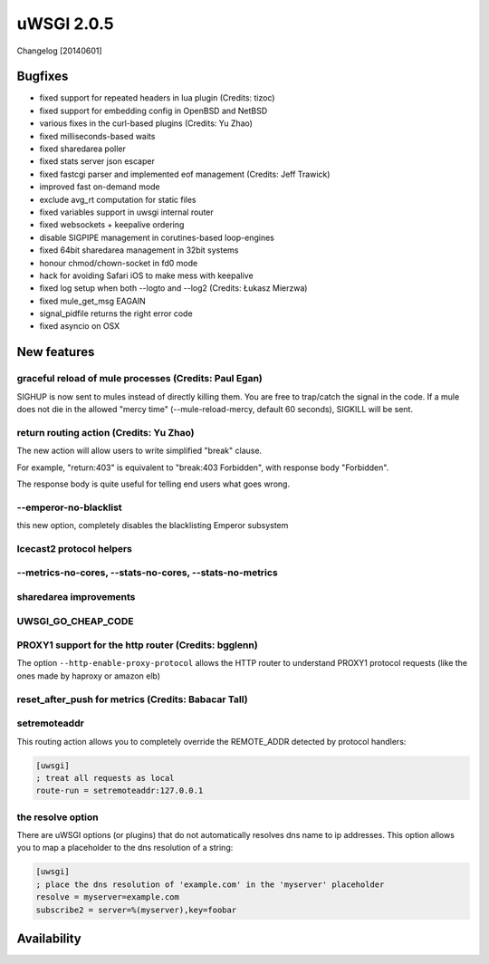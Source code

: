 uWSGI 2.0.5
===========

Changelog [20140601]

Bugfixes
--------

- fixed support for repeated headers in lua plugin (Credits: tizoc)
- fixed support for embedding config in OpenBSD and NetBSD
- various fixes in the curl-based plugins (Credits: Yu Zhao)
- fixed milliseconds-based waits
- fixed sharedarea poller
- fixed stats server json escaper
- fixed fastcgi parser and implemented eof management (Credits:  Jeff Trawick)
- improved fast on-demand mode
- exclude avg_rt computation for static files
- fixed variables support in uwsgi internal router
- fixed websockets + keepalive ordering
- disable SIGPIPE management in corutines-based loop-engines
- fixed 64bit sharedarea management in 32bit systems
- honour chmod/chown-socket in fd0 mode
- hack for avoiding Safari iOS to make mess with keepalive
- fixed log setup when both --logto and --log2 (Credits: Łukasz Mierzwa)
- fixed mule_get_msg EAGAIN
- signal_pidfile returns the right error code
- fixed asyncio on OSX


New features
------------

graceful reload of mule processes (Credits: Paul Egan)
******************************************************

SIGHUP is now sent to mules instead of directly killing them. You are free to trap/catch the signal
in the code. If a mule does not die in the allowed "mercy time" (--mule-reload-mercy, default 60 seconds), SIGKILL will be sent.

return routing action (Credits: Yu Zhao)
****************************************

The new action will allow users to write simplified "break" clause.

For example, "return:403" is equivalent to "break:403 Forbidden",
with response body "Forbidden".

The response body is quite useful for telling end users what goes wrong.

--emperor-no-blacklist
**********************

this new option, completely disables the blacklisting Emperor subsystem

Icecast2 protocol helpers
*************************

--metrics-no-cores, --stats-no-cores, --stats-no-metrics
********************************************************

sharedarea improvements
***********************

UWSGI_GO_CHEAP_CODE
*******************

PROXY1 support for the http router (Credits: bgglenn)
*****************************************************

The option ``--http-enable-proxy-protocol`` allows the HTTP router to understand PROXY1 protocol requests (like the ones made by haproxy or amazon elb)

reset_after_push for metrics (Credits: Babacar Tall)
****************************************************

setremoteaddr
*************

This routing action allows you to completely override the REMOTE_ADDR detected by protocol handlers:

.. code-block:: ini

   [uwsgi]
   ; treat all requests as local
   route-run = setremoteaddr:127.0.0.1

the resolve option
******************

There are uWSGI options (or plugins) that do not automatically resolves dns name to ip addresses. This option allows you to map
a placeholder to the dns resolution of a string:

.. code-block:: ini

   [uwsgi]
   ; place the dns resolution of 'example.com' in the 'myserver' placeholder
   resolve = myserver=example.com
   subscribe2 = server=%(myserver),key=foobar

Availability
-------------
